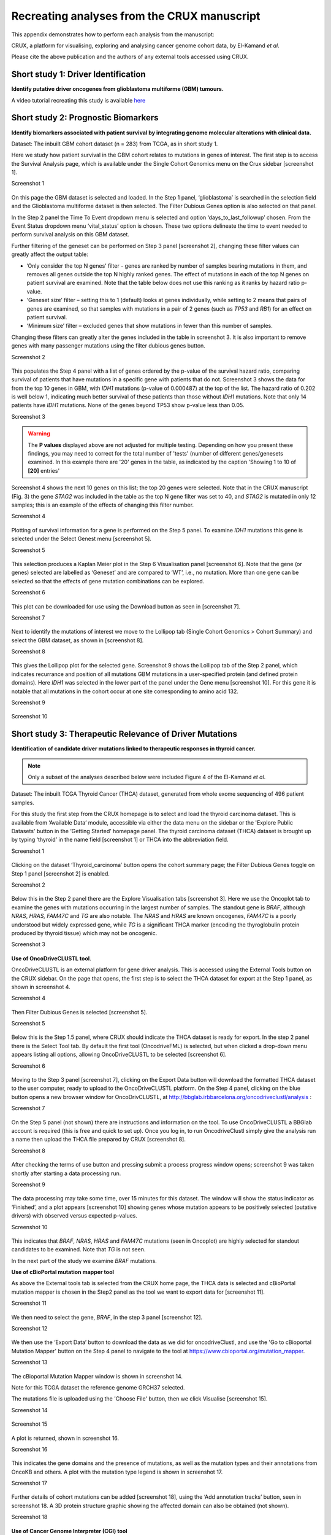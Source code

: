 .. role:: red-title
   :class: red-title

.. role:: example-box
   :class: example-box

================================================================
Recreating analyses from the CRUX manuscript
================================================================

This appendix demonstrates how to perform each analysis from the manuscript:

CRUX, a platform for visualising, exploring and analysing cancer
genome cohort data, by El-Kamand *et al*.

Please cite the above publication and the authors of any external tools
accessed using CRUX.


----------------------------------------------------------------
Short study 1: Driver Identification
----------------------------------------------------------------
**Identify putative driver oncogenes from glioblastoma multiforme (GBM) tumours.**


A video tutorial recreating this study is available `here <https://www.youtube.com/watch?v=0aM_GwKsr0E>`_


----------------------------------------------------------------
Short study 2: Prognostic Biomarkers 
----------------------------------------------------------------

**Identify biomarkers associated with patient survival by integrating
genome molecular alterations with clinical data.**

Dataset: The inbuilt GBM cohort dataset (n = 283) from TCGA, as in short
study 1.

Here we study how patient survival in the GBM cohort relates to
mutations in genes of interest. The first step is to access the Survival
Analysis page, which is available under the Single Cohort Genomics menu
on the Crux sidebar [screenshot 1].


.. container:: example-box
   
   :red-title:`Screenshot 1`

   .. figure:: ../images/manuscript_screenshots/study2/media/image1.png


On this page the GBM dataset is selected and loaded. In the Step 1
panel, ‘glioblastoma’ is searched in the selection field and the
Glioblastoma multiforme dataset is then selected. The Filter
Dubious Genes option is also selected on that panel. 

In the Step 2 panel the Time To Event dropdown menu is selected and option
‘days_to_last_followup’ chosen. From the Event Status dropdown menu
‘vital_status’ option is chosen. These two options delineate the time to
event needed to perform survival analysis on this GBM dataset.

Further filtering of the geneset can be performed on Step 3 panel
[screenshot 2], changing these filter values can greatly affect the
output table:

-  ’Only consider the top N genes’ filter - genes are ranked by number
   of samples bearing mutations in them, and removes all genes outside
   the top N highly ranked genes. 
   The effect of mutations in each of the top N genes on patient survival are examined.
   Note that the table below does not use this ranking as it ranks by hazard
   ratio p-value.

-  ‘Geneset size’ filter – setting this to 1 (default) looks at genes
   individually, while setting to 2 means that pairs of genes are
   examined, so that samples with mutations in a pair of 2 genes (such
   as *TP53* and *RB1*) for an effect on patient survival.

-  ‘Minimum size’ filter – excluded genes that show mutations in fewer
   than this number of samples.

Changing these filters can greatly alter the genes included in the table
in screenshot 3. It is also important to remove genes with many
passenger mutations using the filter dubious genes button.


.. container:: example-box
   
   :red-title:`Screenshot 2`

   .. figure:: ../images/manuscript_screenshots/study2/media/image2.png
   

This populates the Step 4 panel with a list of genes ordered by the
p-value of the survival hazard ratio, comparing survival of patients
that have mutations in a specific gene with patients that do not.
Screenshot 3 shows the data for from the top 10 genes in GBM, with
*IDH1* mutations (p-value of 0.000487) at the top of the list. The
hazard ratio of 0.202 is well below 1, indicating much better survival
of these patients than those without *IDH1* mutations. Note that only 14
patients have *IDH1* mutations. None of the genes beyond TP53 show
p-value less than 0.05.


.. container:: example-box
   
   :red-title:`Screenshot 3`

   .. figure:: ../images/manuscript_screenshots/study2/media/image3.png

   .. warning:: 

      The **P values** displayed above are not adjusted for  
      multiple testing. Depending on how you present these findings,
      you may need to correct for the total number of 'tests'
      (number of different genes/genesets examined. 
      In this example there are '20' genes in the table, 
      as indicated by the caption 'Showing 1 to 10 of **[20]** entries'

Screenshot 4 shows the next 10 genes on this list; the top 20 genes were
selected. Note that in the CRUX manuscript (Fig. 3) the 
gene *STAG2* was included in the table as the top N gene
filter was set to 40, and *STAG2* is mutated in only 12 samples; this is
an example of the effects of changing this filter number.

.. container:: example-box
   
   :red-title:`Screenshot 4`

   .. figure:: ../images/manuscript_screenshots/study2/media/image4.png


Plotting of survival information for a gene is performed on the Step 5
panel. To examine *IDH1* mutations this gene is selected under the
Select Genest menu [screenshot 5].

.. container:: example-box
   
   :red-title:`Screenshot 5`

   .. figure:: ../images/manuscript_screenshots/study2/media/image5.png

   
This selection produces a Kaplan Meier plot in the Step 6 Visualisation
panel [screenshot 6]. Note that the gene (or genes) selected are
labelled as ‘Geneset’ and are compared to ‘WT’, i.e., no mutation. More
than one gene can be selected so that the effects of gene mutation
combinations can be explored.

.. container:: example-box
   
   :red-title:`Screenshot 6`

   .. figure:: ../images/manuscript_screenshots/study2/media/image6.png

   
This plot can be downloaded for use using the Download button as seen in
[screenshot 7].


.. container:: example-box
   
   :red-title:`Screenshot 7`

   .. figure:: ../images/manuscript_screenshots/study2/media/image7.png
   

Next to identify the mutations of interest we move to the Lollipop tab 
(Single Cohort Genomics > Cohort Summary) and
select the GBM dataset, as shown in [screenshot 8].


.. container:: example-box
   
   :red-title:`Screenshot 8`

   .. figure:: ../images/manuscript_screenshots/study2/media/image8.png
   

This gives the Lollipop plot for the selected gene. Screenshot 9 shows the
Lollipop tab of the Step 2 panel, which indicates recurrance and position of all 
mutations GBM mutations in a user-specified protein (and defined protein domains).
Here *IDH1* was selected in the lower part of the panel under the Gene menu [screenshot 10]. 
For this gene it is notable that all mutations in the cohort occur at one 
site corresponding to amino acid 132.


.. container:: example-box
   
   :red-title:`Screenshot 9`

   .. figure:: ../images/manuscript_screenshots/study2/media/image9.png
   


.. container:: example-box
   
   :red-title:`Screenshot 10`

   .. figure:: ../images/manuscript_screenshots/study2/media/image10.png
   

----------------------------------------------------------------
Short study 3: Therapeutic Relevance of Driver Mutations
----------------------------------------------------------------

**Identification of candidate driver mutations linked to therapeutic
responses in thyroid cancer.**

.. note:: 
   Only a subset of the analyses described below were included Figure 4 of the El-Kamand *et al*.

Dataset: The inbuilt TCGA Thyroid Cancer (THCA) dataset,
generated from whole exome sequencing of 496 patient samples.

For this study the first step from the CRUX homepage is to select and
load the thyroid carcinoma dataset. This is available from ‘Available
Data’ module, accessible via either the data menu on the sidebar or the 'Explore Public
Datasets' button in the ‘Getting Started’ homepage panel. The thyroid
carcinoma dataset (THCA) dataset is brought up by typing ‘thyroid’ in
the name field [screenshot 1] or THCA into the abbreviation field.

.. container:: example-box
   
   :red-title:`Screenshot 1`

   .. figure:: ../images/manuscript_screenshots/study3/media/image1.png


Clicking on the dataset ‘Thyroid_carcinoma’ button opens the cohort summary
page; the Filter Dubious Genes toggle on Step 1 panel [screenshot 2] is
enabled.

.. container:: example-box
   
   :red-title:`Screenshot 2`

   .. figure:: ../images/manuscript_screenshots/study3/media/image2.png
   

Below this in the Step 2 panel there are the Explore Visualisation tabs
[screenshot 3]. Here we use the Oncoplot tab to examine the genes with
mutations occurring in the largest number of samples. The standout gene
is *BRAF*, although *NRAS*, *HRAS, FAM47C* and *TG* are also notable.
The *NRAS* and *HRAS* are known oncogenes, *FAM47C* is a poorly
understood but widely expressed gene, while *TG* is a significant THCA
marker (encoding the thyroglobulin protein produced by thyroid tissue)
which may not be oncogenic.

.. container:: example-box
   
   :red-title:`Screenshot 3`

   .. figure:: ../images/manuscript_screenshots/study3/media/image3.png
   

**Use of OncoDriveCLUSTL tool**.

OncoDriveCLUSTL is an external platform for gene driver analysis. This
is accessed using the External Tools button on the CRUX sidebar. On the
page that opens, the first step is to select the THCA dataset for
export at the Step 1 panel, as shown in screenshot 4.

.. container:: example-box
   
   :red-title:`Screenshot 4`

   .. figure:: ../images/manuscript_screenshots/study3/media/image4.png
   

Then Filter Dubious Genes is selected [screenshot 5].

.. container:: example-box
   
   :red-title:`Screenshot 5`

   .. figure:: ../images/manuscript_screenshots/study3/media/image5.png
   

Below this is the Step 1.5 panel, where CRUX should indicate the THCA
dataset is ready for export. In the step 2 panel there is the Select
Tool tab. By default the first tool (OncodriveFML) is selected, but
when clicked a drop-down menu appears listing all options, allowing OncoDriveCLUSTL
to be selected [screenshot 6].

.. container:: example-box
   
   :red-title:`Screenshot 6`

   .. figure:: ../images/manuscript_screenshots/study3/media/image6.png
   

Moving to the Step 3 panel [screenshot 7], clicking on the Export Data
button will download the formatted THCA dataset to the user computer,
ready to upload to the OncoDriveCLUSTL platform. On the Step 4 panel,
clicking on the blue button opens a new browser window for
OncoDrivCLUSTL, at
http://bbglab.irbbarcelona.org/oncodriveclustl/analysis :

.. container:: example-box
   
   :red-title:`Screenshot 7`

   .. figure:: ../images/manuscript_screenshots/study3/media/image7.png
   

On the Step 5 panel (not shown) there are instructions and information
on the tool. To use OncoDriveCLUSTL a BBGlab account is required (this is
free and quick to set up). Once you log in, to run OncodriveClustl 
simply give the analysis run a name then upload the THCA file
prepared by CRUX [screenshot 8].

.. container:: example-box
   
   :red-title:`Screenshot 8`

   .. figure:: ../images/manuscript_screenshots/study3/media/image8.png
   

After checking the terms of use button and pressing submit a process
progress window opens; screenshot 9 was taken shortly after starting a
data processing run.

.. container:: example-box
   
   :red-title:`Screenshot 9`

   .. figure:: ../images/manuscript_screenshots/study3/media/image9.png
   

The data processing may take some time, over 15 minutes for this
dataset. The window will show the status indicator as ‘Finished’, and a
plot appears [screenshot 10] showing genes whose mutation appears to be positively selected 
(putative drivers) with observed versus expected p-values.

.. container:: example-box
   
   :red-title:`Screenshot 10`

   .. figure:: ../images/manuscript_screenshots/study3/media/image10.png
   

This indicates that *BRAF*, *NRAS*, *HRAS* and *FAM47C* mutations (seen
in Oncoplot) are highly selected for standout candidates to be examined.
Note that *TG* is not seen.

In the next part of the study we examine *BRAF* mutations.

**Use of cBioPortal mutation mapper tool**

As above the External tools tab is selected from the CRUX home page, the
THCA data is selected and cBioPortal mutation mapper is chosen in the Step2 panel 
as the tool we want to export data for [screenshot 11].

.. container:: example-box
   
   :red-title:`Screenshot 11`

   .. figure:: ../images/manuscript_screenshots/study3/media/image11.png
   

We then need to select the gene, *BRAF*, in the step 3 panel [screenshot
12].

.. container:: example-box
   
   :red-title:`Screenshot 12`

   .. figure:: ../images/manuscript_screenshots/study3/media/image12.png


We then use the ‘Export Data’ button to download the data as we 
did for oncodriveClustl, and use the
'Go to cBioportal Mutation Mapper' button on the Step 4 panel to 
navigate to the tool at https://www.cbioportal.org/mutation_mapper.

.. container:: example-box
   
   :red-title:`Screenshot 13`

   .. figure:: ../images/manuscript_screenshots/study3/media/image13.png
   

The cBioportal Mutation Mapper window is shown in screenshot 14. 

Note for this TCGA dataset the reference genome GRCH37 selected.

The mutations file is uploaded using the 'Choose File' button, 
then we click Visualise [screenshot 15].

.. container:: example-box
   
   :red-title:`Screenshot 14`

   .. figure:: ../images/manuscript_screenshots/study3/media/image14.png
   

.. container:: example-box
   
   :red-title:`Screenshot 15`

   .. figure:: ../images/manuscript_screenshots/study3/media/image15.png
   

A plot is returned, shown in screenshot 16.

.. container:: example-box
   
   :red-title:`Screenshot 16`

   .. figure:: ../images/manuscript_screenshots/study3/media/image16.png
   

This indicates the gene domains and the presence of mutations, as well
as the mutation types and their annotations from OncoKB and others. A
plot with the mutation type legend is shown in screenshot 17.

.. container:: example-box
   
   :red-title:`Screenshot 17`

   .. figure:: ../images/manuscript_screenshots/study3/media/image17.png
   

Further details of cohort mutations can be added [screenshot 18], using
the ‘Add annotation tracks’ button, seen in screenshot 18. A 3D protein
structure graphic showing the affected domain can also be obtained (not
shown).

.. container:: example-box
   
   :red-title:`Screenshot 18`

   .. figure:: ../images/manuscript_screenshots/study3/media/image18.png
   

**Use of Cancer Genome Interpreter (CGI) tool**

After navigating to the External tools on the home page, the CGI tool Is
selected [screenshot 19].

.. container:: example-box
   
   :red-title:`Screenshot 19`

   .. figure:: ../images/manuscript_screenshots/study3/media/image19.png
   

The THCA dataset is selected and exported [screenshot 20] as described
previously.

.. container:: example-box
   
   :red-title:`Screenshot 20`

   .. figure:: ../images/manuscript_screenshots/study3/media/image20.png
   

Clicking on the navigation button in the Step 4 panel opens a new
browser window for the CGI portal [screenshot 21] at
https://www.cancergenomeinterpreter.org/analysis; an account (easily
obtained and free) is needed for login. If not logged in the tool can
work, but it is likely that there will be a pink box at the bottom
indicating ‘you have exceeded the maximum number of jobs’. Log in will
make the user’s previous analyses from the previous 6 months
available.

The ANALYSIS tab should be open for the next step.

.. container:: example-box
   
   :red-title:`Screenshot 21`

   .. figure:: ../images/manuscript_screenshots/study3/media/image21.png
   

Clicking on the Add File button will allow upload of the CRUX-formatted
dataset. For this THCA dataset note the reference genome is hg19; this
is selected and Run button pressed [screenshot 22].

.. container:: example-box
   
   :red-title:`Screenshot 22`

   .. figure:: ../images/manuscript_screenshots/study3/media/image22.png
   

The job will start running (this will take some minutes) and the
progress bar will resemble screenshot 23.

.. container:: example-box
   
   :red-title:`Screenshot 23`

   .. figure:: ../images/manuscript_screenshots/study3/media/image23.png
   

Processed data can be downloaded from the site. There will be a
configurable table of patient samples, as seen in screenshot 24 for the
initial view of the ALTERATIONS tab. Note the ‘drivers’ indicated under
Oncogenicity.

.. container:: example-box
   
   :red-title:`Screenshot 24`

   .. figure:: ../images/manuscript_screenshots/study3/media/image24.png
   

This table can be explored in various ways: gene of interest or sample
of interest can be selected, driver information obtained (clicking on
the driver buttons bring up the CGI boostDM tool) and annotation from
OncoKB, clinvar and CGI databases. These are selected by clicking on the
symbols in the Oncogenic annotation column. One example for BRAF is
shown in screenshot 25, which indicates the mutation is gain of
function.

.. container:: example-box
   
   :red-title:`Screenshot 25`

   .. figure:: ../images/manuscript_screenshots/study3/media/image25.png
   

Examining TG gene mutations on the ALTERATIONS table, these are
confirmed as passenger mutations [screenshot 26]:

.. container:: example-box
   
   :red-title:`Screenshot 26`

   .. figure:: ../images/manuscript_screenshots/study3/media/image26.png
   

The PRESCRIPTIONS tab results are shown in screenshot 27, giving
information on the drugs used in patient care and whether the mutations
make the cancer resistant or still responsive.

.. container:: example-box
   
   :red-title:`Screenshot 27`

   .. figure:: ../images/manuscript_screenshots/study3/media/image27.png
   

------------------------------------------------
Short study 4: Mutational Signatures
------------------------------------------------

**Mutation signature analysis of cohort data.**

*Dataset*: We created a new dataset in CRUX by importing 
data from a previously published study of 30 lung tumours sequenced with
deep multi-region whole genome sequencing (WGS). 
These data are from the Leong et al 2019 (PMID: 30348992). 
Raw data is available from European Nucleotide Archive (https://www.ebi.ac.uk/ena)
accession number PRJEB28616. The patients included current, former, and non-smokers, and
the tumour biopsies were from paired primary and metastatic tumour
biopsies. The data was originally in VCF file format, which we annotated using a
command line vcf2maf tool available at https://github.com/mskcc/vcf2maf
to create the MAF files employed here. Further clinical annotation used
data (CSV filetype) on patient smoking status.

.. note:: 
   There are now :doc:`more accessible ways <../usage/importing_data>` to convert VCF files to MAFs if you
   are not comfortable working on the commandline 

In this study we examine somatic variant signatures in lung cancer data.
These signatures are patterns of single nucleotide mutations which can
provide mutagenesis mechanisms and other information regarding tumour
development; the signatures used are COSMIC V3. Analysis employed two
external tools, Mutalisk (http://mutalisk.org/analyze.php) and Signal
(https://www.signaldb.org/). For this work MAF files must first be imported to CRUX,
alongside clinical data (smoking status of participants).

To get started we navigate to the Import Data module (available under the Data menu on the CRUX
sidebar) [screenshot 1]. After selecting MAF filetype in the Step 1 panel, 
the relevant MAF file was chosen was located using the Browse button in the Step 2 panel and imported.

.. container:: example-box
   
   :red-title:`Screenshot 1`

   .. figure:: ../images/manuscript_screenshots/study4/media/image1.png
   

The additional clinical annotations file was similarly located, selected
and uploaded from the STEP 2 panel [screenshot 2].

.. container:: example-box
   
   :red-title:`Screenshot 2`

   .. figure:: ../images/manuscript_screenshots/study4/media/image2.png
   

In the Step 4 panel the files were then given the name (‘Lung Cancer’)
that they will carry when loaded in CRUX. The Import button (blue) was
then pressed [screenshot 3]

.. container:: example-box
   
   :red-title:`Screenshot 3`

   .. figure:: ../images/manuscript_screenshots/study4/media/image3.png
   

Import to CRUX was confirmed after 20 second delay [screenshot 4].

.. container:: example-box
   
   :red-title:`Screenshot 4`

   .. figure:: ../images/manuscript_screenshots/study4/media/image4.png
   

Selecting the External Tools (CRUX sidebar) opens a page where the
dataset is chosen [screenshot 5]. Note that the Dubious Genes filter is
not selected as the passenger mutations in these genes may still be useful for
in the signature analyses.

.. container:: example-box
   
   :red-title:`Screenshot 5`

   .. figure:: ../images/manuscript_screenshots/study4/media/image5.png
   

In the External Tools Step 2 panel ‘Mutalisk’ is selected, and the data
exported at Step 3; this arrives in the computer download folder as a
zipped folder called ‘Lung Cancer_Mutalisk’, the dataset name in CRUX.
This contains VCF data files for all the samples, and it is best to 
unzip this folder before proceeding further. These
individual files will be uploaded to Mutalisk as described below.

Note that in the Step 5 panel there is information about using Mutalisk:

Instructions

1. Unzip exported file

2. Click 'Upload Files' and select all samples you want to run signature
   analysis on

3. Select reference build (Human GRCh37 if using pre-packaged TCGA/PCAWG
   datasets)

4. Select the relevant Disease Type (mutalisk will automatically choose
   relevant signatures to screen in sample). An alternate unbiased
   approach is to screen against the full set of PCAWG (V3) signatures. To do this
   expand the PCAWG tab and 'select all' signatures. You do not need to
   specify a disease. 

5. Run analysis

Next press the Go to Mutalisk button selected in Step 4 panel [screenshot 6].

.. container:: example-box
   
   :red-title:`Screenshot 6`

   .. figure:: ../images/manuscript_screenshots/study4/media/image6.png
   

CRUX then opens a browser window running Mutalisk [screenshot 7].

.. container:: example-box
   
   :red-title:`Screenshot 7`

   .. figure:: ../images/manuscript_screenshots/study4/media/image7.png
   

However, the ‘COSMIC’ signatures are not the most up to date. To select
the correct type of COSMIC V3 signatures it is necessary to select the
PCAWG – Sig profiler option below it. Then the signature types to be
examined are designated using the Select all button [screenshot 8].

.. container:: example-box
   
   :red-title:`Screenshot 8`

   .. figure:: ../images/manuscript_screenshots/study4/media/image8.png
   

Then the +Add Files option is pressed, the files exported from CRUX are
chosen (unzipped) and the files are processed [screenshot 9]. The RUN
button is then pressed and the analysis proceeds as indicated. Note that
this processing is slow and can take several hours for 30 samples. The
initial stage of processing is shown in screenshot 9. Mutalisk gives a
process number so the user can exit and return to see progress later.

.. container:: example-box
   
   :red-title:`Screenshot 9`

   .. figure:: ../images/manuscript_screenshots/study4/media/image9.png
   

Mutalisk then outputs a number of analyses for each dataset input. 
Examples for LUAD1 are shown in screenshots 10 to 13. For example, 
screenshots 10 and 11 show kataegis analysis output for LUAD1 and LUAD7,
respectively, showing a predominance of C>A mutations in the latter but 
not the former.

.. container:: example-box
   
   :red-title:`Screenshot 10`

   .. figure:: ../images/manuscript_screenshots/study4/media/image10.png
   

.. container:: example-box
   
   :red-title:`Screenshot 11`

   .. figure:: ../images/manuscript_screenshots/study4/media/image11.png
   

Screenshot 12 shows the Mutalisk signature output from sample
LUAD7_primary1, a primary lung tumour showing a typical smokers profile
with high SBS4. Highlighted (blue line) is the signature plot presented in 
El-Kamand et al Figure 5C (recoloured for clarity).

.. container:: example-box
   
   :red-title:`Screenshot 12`

   .. figure:: ../images/manuscript_screenshots/study4/media/image12.png
   

Screenshot 13 shows the Mutalisk signature output from sample
LUAD1_metA, a lung tumour metastasis showing a non-typical smokers
profile no detectable SBS4. Signature plot is highlighted (blue line) in El-Kamand et al Figure 5C (recoloured for clarity).

.. container:: example-box
   
   :red-title:`Screenshot 13`

   .. figure:: ../images/manuscript_screenshots/study4/media/image13.png
   

However, for cohort wide analysis we need to load the Mutalisk data back into
CRUX. At the top of the Mutalisk page the ‘Get the selected result for
all samples at once’ button is pressed [screenshot 14, red line
highlight]. 

Ensure the results mutalisk is set to download only the best model for each sample
by selecting 'Mutational Sigature (Best Only)' in the dropdown to the right 
of the 'Get the selected result for all samples at once' button as pictured in 
[screenshot 14]

.. container:: example-box
   
   :red-title:`Screenshot 14`

   .. figure:: ../images/manuscript_screenshots/study4/media/image14.png
   

This downloads a zip file with a filename ending in ‘.all.samples.zip’.
The next step uses these files downloaded from Mutalisk, which are first
unzipped; example mutalisk files from a containing folder are shown in screenshot 15. 


.. container:: example-box
   
   :red-title:`Screenshot 15`

   .. figure:: ../images/manuscript_screenshots/study4/media/image15.png
   

When the Mutalisk files are ready, the Mutational Signatures tab (under
the Single Cohort Genomics menu located on the CRUX sidebar) is then
selected to open a new page of panels [screenshot 16]. On the first
(Step 1) panel the Lung Cancer data is selected using the ‘Please select
a dataset’ field. 
We leave Filter Dubious Genes of since it will have no effect on this module.
Then we note that the Step 2 panel includes instructions on how to prepare the
mutalisk files - these have already been followed by this point.
The next actionis to press the Browse button, and navigate to where the unipped
Mutalisk files are located and select all your mutalisk reports 
(navigate to folder and hit [ctrl + A] or [command + A]). 
Those files are selected and opened by CRUX,
which may take a minute. When finished the blue ‘Upload Complete’ bar
should appear below.

.. container:: example-box
   
   :red-title:`Screenshot 16`

   .. figure:: ../images/manuscript_screenshots/study4/media/image16.png
   

The next panels should then be visible. Step 3 panel shows a Venn
diagram indicating that the MAF and Mutalisk data match up [screenshot
17]. 

.. container:: example-box
   
   :red-title:`Screenshot 17`

   .. figure:: ../images/manuscript_screenshots/study4/media/image17.png
   

The Step 4 panel (Review Tabular Data) contains the data table,
including the signature variants and their contributions for each
sample; part of the table is shown on screenshot 18. 
This data can be subsetted and searched but is more easily comprehended in 
the next Step.

.. container:: example-box
   
   :red-title:`Screenshot 18`

   .. figure:: ../images/manuscript_screenshots/study4/media/image18.png
   

The Step 5 panel [screenshot 19] shows the visualisation of the
signature contributions (X-axis) for each tissue sample. Note that chart colours 
in the El-Kamand et al manuscript have been adjusted for clarity.

.. container:: example-box
   
   :red-title:`Screenshot 19`

   .. figure:: ../images/manuscript_screenshots/study4/media/image19.png
   

.. note:: 
   The options panel below the plot includes a 'facet by' menu, which lets
   us group samples by their smoking status, and helps produce the effect observed
   in the El-Kamand et al manuscript.

Pressing the Download button at the bottom brings up the download
options shown in screenshot 20.

.. container:: example-box
   
   :red-title:`Screenshot 20`

   .. figure:: ../images/manuscript_screenshots/study4/media/image20.png
   

Next further signature analysis can be performed using the external
Signal tool with the Lung cancer data loaded into CRUX as above.

As for Mutalisk above, we first navigate to the External tool tab on the
sidebar and open that page. In the Step 1 panel the Lung Cancer dataset
is selected [screenshot 21]

.. container:: example-box
   
   :red-title:`Screenshot 21`

   .. figure:: ../images/manuscript_screenshots/study4/media/image22.png

On the Step 2 panel the Signal tool is selected [screenshot 22] and the
data for export is downloaded using the Export Data button. Note again
that the Filter Dubious genes is off, since for signature analysis we
are not concerned with gene drivers but the general pattern of mutations
present compared to those seen in other cancers.


.. container:: example-box
   
   :red-title:`Screenshot 22`

   .. figure:: ../images/manuscript_screenshots/study4/media/image23.png

The filename zipped file provided is ‘Lung cancer_Signal.zip’. As
described in the Step 5 panel, unzip the file (‘signal_input1.txt’) and
navigate to the Signals portal
(https://signal.mutationalsignatures.com/analyse2).

The blue Go to Signal button is press and Signal website opens in a new
browser screen, as shown in screenshot 23.

.. container:: example-box
   
   :red-title:`Screenshot 23`

   .. figure:: ../images/manuscript_screenshots/study4/media/image24.png


The upload data button is then pressed, which opens the upload file page
[screenshot 24]. Here, the signal_input1.txt file from CRUX is uploaded
according to instructions.

.. container:: example-box
   
   :red-title:`Screenshot 24`

   .. figure:: ../images/manuscript_screenshots/study4/media/image25.png


When the file finishes upload the file format must be selected as
‘[Variants]/TSV/TXT’ as seen in the screenshot 25. The reference genome
build selected (here GRCh37) and the organ chosen, here LUNG.

.. container:: example-box
   
   :red-title:`Screenshot 25`

   .. figure:: ../images/manuscript_screenshots/study4/media/image26.png

When the analysis is done there are a number of panels that are used to
access the analysis of individual lung cancer datasets; the first six
shown in screenshot 26.


.. container:: example-box
   
   :red-title:`Screenshot 26`

   .. figure:: ../images/manuscript_screenshots/study4/media/image27.png

Here we are interested in tumours LUAD1_metA and LUAD7 primary1 used in
the El-Kamand et al manuscript. Clicking on the LUAD1_metA panel brings
a number of plots describing single nucleotide variants (SNV) types and
frequencies, and the proportion of COSMIC V23 signal seen in the variant
complement of this tumour. The first data shown is the Substitution
catalogue, the pattern of nucleotide substitutions in this tumour; this
is shown in screenshot 27.


.. container:: example-box

   :red-title:`Screenshot 27`

   .. figure:: ../images/manuscript_screenshots/study4/media/image28.png


There are a number of analyses we can perform from this page, listed at
the bottom, including strand bias, mutation density, replication timing
and similar samples. For each there is a text hyperlink at the bottom of
the page leading to the relevant page.

The Signatures analysis shows the relative preponderance of defined
COSMIC V3 signatures detected in the sample mutations [screenshot 28];
note that there are a range of other related visualisation provided on
this page.

      
.. container:: example-box
   
   :red-title:`Screenshot 28`

   .. figure:: ../images/manuscript_screenshots/study4/media/image29.png
   

The Similar Samples analysis is of particular interest as it can
indicate which type of tumours (available to this database) most
resemble the mutation patterns seen in this LUAD1 tumour. Screenshot 29
shows the Similar Samples data page.

.. container:: example-box
   
   :red-title:`Screenshot 29`

   .. figure:: ../images/manuscript_screenshots/study4/media/image30.png
   

Screenshot 30 shows the output when the analysis is run. The analysis is
run with a cosine threshold of 0.96 – the pie chart is similar to that
.. container:: example-box
   
   used in the El-Kamand manuscript figure 5D

..    container:: example-box
   
   :red-title:`Screenshot 30`

   .. figure:: ../images/manuscript_screenshots/study4/media/image31.png
   

This signature data suggests that the cancer LUAD1 has a pattern of
variant that most closely resembles that of Breast Cancer, and only
poorly matches Lung cancers.

Next is the analysis of the LUAD7_primary1 tumour, first showing the
substitution catalogue which can be seen to be very different to the
LUAD7 tumour [screenshot 31].

.. container:: example-box
   
   :red-title:`Screenshot 31`

   .. figure:: ../images/manuscript_screenshots/study4/media/image32.png
   

LUAD7 sample Signatures analysis (COSMIC V3 signatures) in this sample
is shown in screenshot 32. Note the prominent SBS4 smoking associated
signature, absent in LUAD1.

.. container:: example-box
   
   :red-title:`Screenshot 32`

   .. figure:: ../images/manuscript_screenshots/study4/media/image33.png
   

The Similar Sample analysis of LUAD7 sample greatly resembles Lung
cancers, unlike (again) LUAD1 [screenshot 33]. This may reflect a
preponderance of lung cancers in the Signal database that are caused by
smoking.

.. container:: example-box
   
   :red-title:`Screenshot 33`

   .. figure:: ../images/manuscript_screenshots/study4/media/image34.png
   


----------------------------------------------------------------
Short study 5: Comparing Virtual Cohorts
----------------------------------------------------------------

**Gene mutations associated with triple-negative breast cancer.**

*Dataset*: The TCGA Breast Invasive Carcinoma cohort dataset (n = 978)
including ductal and lobular carcinomas. The dataset is provided in
CRUX, with one modification: triple negative breast carcinoma samples
are labelled (under clinical feature
‘triple-negative_ER_PR_HER2_status’) for demonstration purposes, but
this subset can easily be constructed using subset and merge functions
under the utilities menu in the sidebar.

In this study we compare triple negative breast cancers (TNBC) against
the not-triple negative breast cancers (designated ‘not_TNBC’) to
identify mutations associated with these subtypes. Since this TCGA
dataset contains samples from male breast cancers these are first
filtered out, then then the sub-cohorts are constructed using the
‘subset’ utility; these two subtypes are then using the ‘Compare
cohorts’ function on the CRUX sidebar.

Under Utilities (CRUX sidebar) there is access to the Subset page
[screenshot 1]. The page has several panels to work through. First, on
Step 1 panel, clicking on the field will cause the available datasets
menu to drop down; the Breast Invasive Carcinoma dataset is then
selected.

.. container:: example-box
   
   :red-title:`Screenshot 1`

   .. figure:: ../images/manuscript_screenshots/study5/media/image1.png
   

We then filter out ‘dubious genes’ (which commonly carry passenger
mutations) on the lower panel section [screenshot 2].

.. container:: example-box
   
   :red-title:`Screenshot 2`

   .. figure:: ../images/manuscript_screenshots/study5/media/image2.png
   

Then in Step 2 panel for our purposes we need to subset the data using a
clinical feature [screenshot 3].

.. container:: example-box
   
   :red-title:`Screenshot 3`

   .. figure:: ../images/manuscript_screenshots/study5/media/image3.png
   

When clinical feature is checked, Field and Value menus become available
[screenshot 4]. These are drop down menus containing features available
to the user.

.. container:: example-box
   
   :red-title:`Screenshot 4`

   .. figure:: ../images/manuscript_screenshots/study5/media/image4.png
   

Male breast cancer cases will be excluded here, so Field = ‘gender’ and
Value = ‘FEMALE’ are selected. These immediately give plots showing the
size of the subtypes [screenshot 5]; 966 famales and 9 males are shown.

.. container:: example-box
   
   :red-title:`Screenshot 5`

   .. figure:: ../images/manuscript_screenshots/study5/media/image5.png
   

These female-only category needs to be named and entered as a CRUX
dataset for further use. This is shown in the Step 6 panel [screenshots
6 and 7].

.. container:: example-box
   
   :red-title:`Screenshot 6`

   .. figure:: ../images/manuscript_screenshots/study5/media/image6.png
   

We simply name these ‘BRCAf’ [screenshot 7].

.. container:: example-box
   
   :red-title:`Screenshot 7`

   .. figure:: ../images/manuscript_screenshots/study5/media/image7.png
   

Pressing the Add to Data Pool button beneath the fields brings pop-up
confirmation that the dataset has been imported [screenshot 8].

.. container:: example-box
   
   :red-title:`Screenshot 8`

   .. figure:: ../images/manuscript_screenshots/study5/media/image8.png
   

Returning to the top of the page to perform the second subsetting,
typing ‘brca’ in the selection field [screenshot 9] brings up the
original dataset (highlighted) but also the BRCAf dataset below it. Note
that the dataset is available but not saved for future use, so that if
CRUX is exited, it will need to be recreated to use.

.. container:: example-box
   
   :red-title:`Screenshot 9`

   .. figure:: ../images/manuscript_screenshots/study5/media/image9.png
   

BRCAf is then selected, and Filter Dubious Genes turned on [screenshot
10].

.. container:: example-box
   
   :red-title:`Screenshot 10`

   .. figure:: ../images/manuscript_screenshots/study5/media/image10.png
   
   
Next the subsetting of BRCAf is configured using Field=
‘triple_negative_ER-PR_HER2_subtype’ and Value = ‘Not Triple Negative’
[screenshot 11]. Note this subtype field was added to the dataset for
this study, but in the manuscript work was created using the individual
clinical features:

Field= ‘breast_carcinoma_estrogen_receptor_status’, Value= Positive’, OR

Field= ‘breast_carcinoma_progesterone_receptor_status’, Value= Positive’
OR

Field= ‘lab_proc_her2_neu_immunohistochemistry_receptor_status’, Value=
Positive’.

These subsets were merged using the CRUX ‘merge’ Utility, equivalent to
OR function.

.. container:: example-box
   
   :red-title:`Screenshot 11`

   .. figure:: ../images/manuscript_screenshots/study5/media/image11.png
   

Note that only one subset at a time is created using this subset
utility. This is because there are often cancer samples with
intermediate (above, Ambiguous) and undocumented (‘NA’) Values that we
usually wish to ignore or analyse separately. For many of the Values, if
it is required to include more that one Value of cancer, more than on
can be selected. Also note that since there may be missing Clinical
Feature fields for some samples, the number of cancer samples in the
subtypes may sum to less that total samples in the dataset.

This subset needs to be given a name (we ues ‘not_TNBC’ here) in the
Step 4 panel [screenshot 12] and the Add to Dataset button pressed. The
pop up alert (not shown) confirms the sub-cohort is available.

.. container:: example-box
   
   :red-title:`Screenshot 12`

   .. figure:: ../images/manuscript_screenshots/study5/media/image12.png
   

Then, the process is repeated to create the triple negative dataset
(TNBC) from the samples in the BRCAf set, starting at the first panel
[screenshot 13].

.. container:: example-box
   
   :red-title:`Screenshot 13`

   .. figure:: ../images/manuscript_screenshots/study5/media/image13.png
   

The subsetting is repeated as before, using using Field=
‘triple_negative_ER-PR_HER2_subtype’ and Value = ‘Triple Negative’
[screenshot 14]. In the manuscript work we employed:

Field= ‘breast_carcinoma_estrogen_receptor_status’, Value= Negative, AND

Field= ‘breast_carcinoma_progesterone_receptor_status’, Value= Positive’
AND

Field= ‘lab_proc_her2_neu_immunohistochemistry_receptor_status’, Value=
Positive’.

These subsets were sequentially subsetted using the CRUX ‘subset’
Utility, which gives the same result as an AND function.

.. container:: example-box
   
   :red-title:`Screenshot 14`

   .. figure:: ../images/manuscript_screenshots/study5/media/image14.png
   

Then giving the subset a name [screenshot 15] and add to the Data pool.

.. container:: example-box
   
   :red-title:`Screenshot 15`

   .. figure:: ../images/manuscript_screenshots/study5/media/image15.png
   

Subsets not_TBBC and TNBC can then be compared with the Compare Cohorts
function in the sidebar [screenshot 16].

.. container:: example-box
   
   :red-title:`Screenshot 16`

   .. figure:: ../images/manuscript_screenshots/study5/media/image16.png
   

Comparison data is obtained using the Step 3 panel, first a tabular
summary [screenshot 17]; top of table only is shown.


.. container:: example-box
   
   :red-title:`Screenshot 17`

   .. figure:: ../images/manuscript_screenshots/study5/media/image17.png
   

The next data to view is on the Rainforest Plot Summary tab [screenshot 18]
Note that the data is provided as an odds ratio; until recently
these tools returned log odds ratio. This screenshot is shown with the
FDR < 0.05 selection of the genes of interest. Note P-value column ‘\*\*\*’
indicates a p-value <0.001.

.. container:: example-box
   
   :red-title:`Screenshot 18`

   .. figure:: ../images/manuscript_screenshots/study5/media/image18.png
   

Selection of significant threshold is shown in screenshot 19.

.. container:: example-box
   
   :red-title:`Screenshot 19`

   .. figure:: ../images/manuscript_screenshots/study5/media/image19.png
   

If we select threshold of p-value of 0.001 (not FDR), the results are
shown in screenshot 20.

.. container:: example-box
   
   :red-title:`Screenshot 20`

   .. figure:: ../images/manuscript_screenshots/study5/media/image20.png
   

The mutations of a specific gene can be compared between TNBC and
not_TNBC sub-cohorts [screenshot 20] in the Lollipop tab; gene *PIK3CA*
is selected from the drop down menu below.

.. container:: example-box
   
   :red-title:`Screenshot 20`

   .. figure:: ../images/manuscript_screenshots/study5/media/image22.png
   

The coBarplot tab gives a comparison of gene mutation frequencies
[screenshot 21]. Here, the TNBC frequencies go to the left and not_TNBC
go to the right, ie.e., showing two horizontal plots both with ‘0%’ as
the baseline. The types of mutations are indicated by colour bands, with
the key below the plot. This plot can be downloaded using the button
below.

.. container:: example-box
   
   :red-title:`Screenshot 21`

   .. figure:: ../images/manuscript_screenshots/study5/media/image23.png
   

Lastly, side by side oncoplots are shown on the coOncoplot tab
[screenshot 22]. The samples are on the X-axis but ordered according
mutation occurrence and co-occurrence frequencies. Note that the
not_TNBC plot is wider as it contains far more samples.

.. container:: example-box
   
   :red-title:`Screenshot 22`

   .. figure:: ../images/manuscript_screenshots/study5/media/image24.png
   
